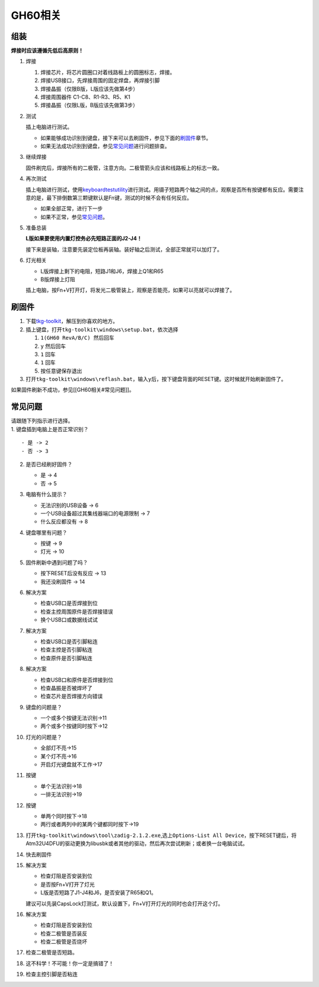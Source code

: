 ==================
GH60相关
==================

组装
----

**焊接时应该遵循先低后高原则！**

1. 焊接

   1. 焊接芯片，将芯片圆圈口对着线路板上的圆圈标志，焊接。
   2. 焊接USB接口，先焊接周围的固定焊盘，再焊接引脚
   3. 焊接晶振（仅限B版，L版应该先做第4步）
   4. 焊接周围器件 C1-C8、R1-R3、R5、K1
   5. 焊接晶振（仅限L版，B版应该先做第3步）

2. 测试

   插上电脑进行测试。

   -  如果能够成功识别到键盘，接下来可以去刷固件，参见下面的\ `刷固件 <#刷固件>`__\ 章节。
   -  如果无法成功识别到键盘，参见\ `常见问题 <#常见问题>`__\ 进行问题排查。

3. 继续焊接

   固件刷完后，焊接所有的二极管，注意方向。二极管箭头应该和线路板上的标志一致。

4. 再次测试

   插上电脑进行测试，使用\ `keyboardtestutility <https://www.baidu.com/s?wd=keyboardtestutility&ie=UTF-8>`__\ 进行测试。用镊子短路两个轴之间的点，观察是否所有按键都有反应。需要注意的是，最下排倒数第三颗键默认是Fn键，测试的时候不会有任何反应。

   -  如果全部正常，进行下一步
   -  如果不正常，参见\ `常见问题 <#常见问题>`__\ 。

5. 准备总装

   **L版如果要使用内置灯控务必先短路正面的J2-J4！**

   接下来是装轴，注意要先装定位板再装轴。装好轴之后测试，全部正常就可以加灯了。

6. 灯光相关

   -  L版焊接上剩下的电阻，短路J1和J6，焊接上Q1和R65
   -  B版焊接上灯阻

   插上电脑，按Fn+V打开灯，将发光二极管装上，观察是否能亮，如果可以亮就可以焊接了。

刷固件
------

1. 下载\ `tkg-toolkit <https://github.com/kairyu/tkg-toolkit/archive/master.zip>`__\ ，解压到你喜欢的地方。
2. 插上键盘，打开\ ``tkg-toolkit\windows\setup.bat``\ ，依次选择

   1. ``1(GH60 RevA/B/C) 然后回车``
   2. ``y`` 然后回车
   3. ``1`` 回车
   4. ``1`` 回车
   5. 按任意键保存退出

3. 打开\ ``tkg-toolkit\windows\reflash.bat``\ ，输入\ ``y``\ 后，按下键盘背面的RESET键。这时候就开始刷新固件了。

如果固件刷新不成功，参见[[GH60相关#常见问题]]。

常见问题
--------

| 请跟随下列指示进行选择。
| 1. 键盘插到电脑上是否正常识别？

::

   - 是 -> 2
   - 否 -> 3

2.  是否已经刷好固件？

    -  是 -> 4
    -  否 -> 5

3.  电脑有什么提示？

    -  无法识别的USB设备 -> 6
    -  一个USB设备超过其集线器端口的电源限制 -> 7
    -  什么反应都没有 -> 8

4.  键盘哪里有问题？

    -  按键 -> 9
    -  灯光 -> 10

5.  固件刷新中遇到问题了吗？

    -  按下RESET后没有反应 -> 13
    -  我还没刷固件 -> 14

6.  解决方案

    -  检查USB口是否焊接到位
    -  检查主控周围原件是否焊接错误
    -  换个USB口或数据线试试

7.  解决方案

    -  检查USB口是否引脚粘连
    -  检查主控是否引脚粘连
    -  检查原件是否引脚粘连

8.  解决方案

    -  检查USB口和原件是否焊接到位
    -  检查晶振是否被焊坏了
    -  检查芯片是否焊接方向错误

9.  键盘的问题是？

    -  一个或多个按键无法识别->11
    -  两个或多个按键同时按下->12

10. 灯光的问题是？

    -  全部灯不亮->15
    -  某个灯不亮->16
    -  开启灯光键盘就不工作->17

11. 按键

    -  单个无法识别->18
    -  一排无法识别->19

12. 按键

    -  单两个同时按下->18
    -  两行或者两列中的某两个键都同时按下->19

13. 打开\ ``tkg-toolkit\windows\tool\zadig-2.1.2.exe``,选上\ ``Options-List All Device``\ ，按下RESET键后，将Atm32U4DFU的驱动更换为libusbk或者其他的驱动，然后再次尝试刷新；或者换一台电脑试试。

14. 快去刷固件

15. 解决方案

    -  检查灯阻是否安装到位
    -  是否按Fn+V打开了灯光
    -  L版是否短路了J1-J4和J6，是否安装了R65和Q1。

    建议可以先装CapsLock灯测试，默认设置下，Fn+V打开灯光的同时也会打开这个灯。

16. 解决方案

    -  检查灯阻是否安装到位
    -  检查二极管是否装反
    -  检查二极管是否烧坏

17. 检查二极管是否短路。

18. 这不科学！不可能！你一定是搞错了！

19. 检查主控引脚是否粘连
